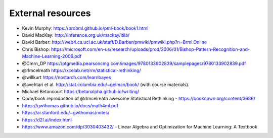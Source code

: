 .. _refs:

External resources
==================

- Kevin Murphy: https://probml.github.io/pml-book/book1.html
- David MacKay: http://inference.org.uk/mackay/itila/
- David Barber: http://web4.cs.ucl.ac.uk/staff/D.Barber/pmwiki/pmwiki.php?n=Brml.Online
- Chris Bishop: https://microsoft.com/en-us/research/uploads/prod/2006/01/Bishop-Pattern-Recognition-and-Machine-Learning-2006.pdf
- @Cmrn_DP https://ptgmedia.pearsoncmg.com/images/9780133902839/samplepages/9780133902839.pdf
- @rlmcelreath https://xcelab.net/rm/statistical-rethinking/
- @willkurt https://nostarch.com/learnbayes
- @avehtari et al. http://stat.columbia.edu/~gelman/book/ (with course materials).
- Michael Betancourt https://betanalpha.github.io/writing/
- Code/book reproduction of @rlmcelreath awesome Statistical Rethinking - https://bookdown.org/content/3686/ 
- https://gwthomas.github.io/docs/math4ml.pdf
- https://ai.stanford.edu/~gwthomas/notes/
- https://d2l.ai/index.html
- https://www.amazon.com/dp/3030403432/ - Linear Algebra and Optimization for Machine Learning: A Textbook
